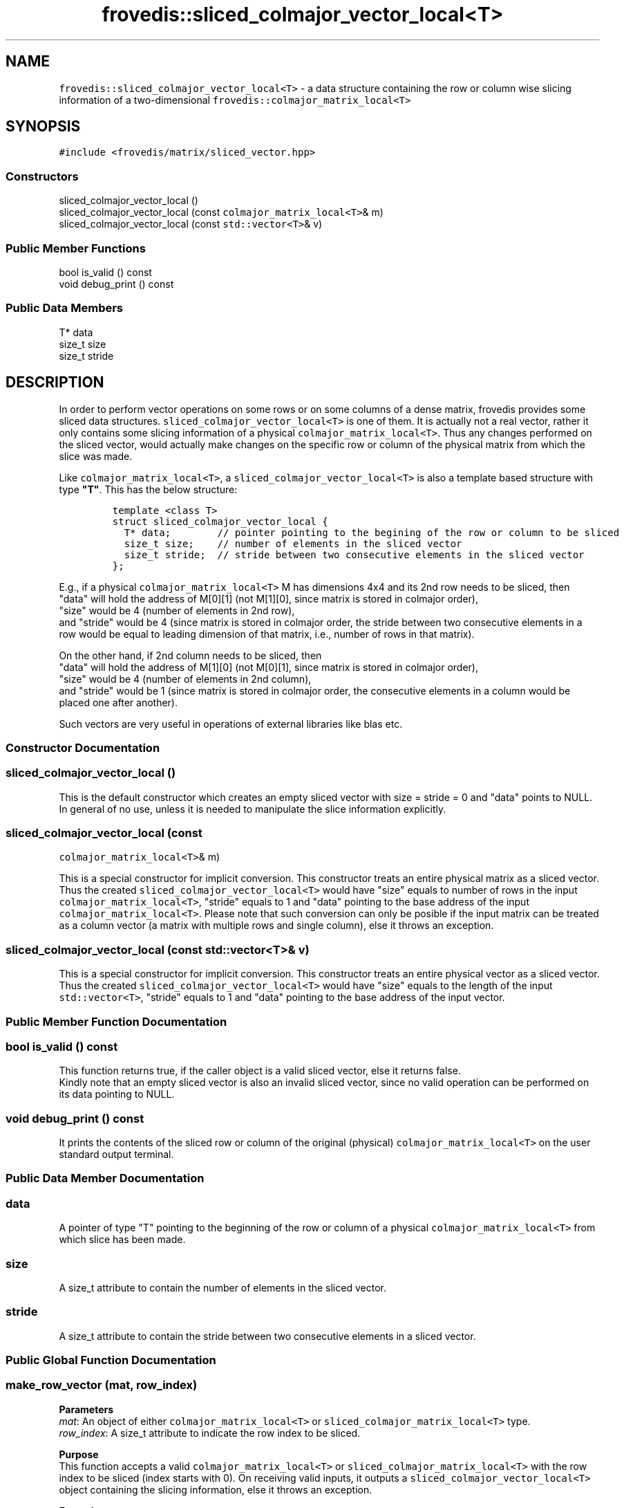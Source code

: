 .TH "frovedis::sliced_colmajor_vector_local<T>" "" "" "" ""
.SH NAME
.PP
\f[C]frovedis::sliced_colmajor_vector_local<T>\f[] \- a data structure
containing the row or column wise slicing information of a
two\-dimensional \f[C]frovedis::colmajor_matrix_local<T>\f[]
.SH SYNOPSIS
.PP
\f[C]#include\ <frovedis/matrix/sliced_vector.hpp>\f[]
.SS Constructors
.PP
sliced_colmajor_vector_local ()
.PD 0
.P
.PD
sliced_colmajor_vector_local (const \f[C]colmajor_matrix_local<T>\f[]&
m)
.PD 0
.P
.PD
sliced_colmajor_vector_local (const \f[C]std::vector<T>\f[]& v)
.SS Public Member Functions
.PP
bool is_valid () const
.PD 0
.P
.PD
void debug_print () const
.SS Public Data Members
.PP
T* data
.PD 0
.P
.PD
size_t size
.PD 0
.P
.PD
size_t stride
.SH DESCRIPTION
.PP
In order to perform vector operations on some rows or on some columns of
a dense matrix, frovedis provides some sliced data structures.
\f[C]sliced_colmajor_vector_local<T>\f[] is one of them.
It is actually not a real vector, rather it only contains some slicing
information of a physical \f[C]colmajor_matrix_local<T>\f[].
Thus any changes performed on the sliced vector, would actually make
changes on the specific row or column of the physical matrix from which
the slice was made.
.PP
Like \f[C]colmajor_matrix_local<T>\f[], a
\f[C]sliced_colmajor_vector_local<T>\f[] is also a template based
structure with type \f[B]"T"\f[].
This has the below structure:
.IP
.nf
\f[C]
template\ <class\ T>
struct\ sliced_colmajor_vector_local\ {
\ \ T*\ data;\ \ \ \ \ \ \ \ //\ pointer\ pointing\ to\ the\ begining\ of\ the\ row\ or\ column\ to\ be\ sliced
\ \ size_t\ size;\ \ \ \ //\ number\ of\ elements\ in\ the\ sliced\ vector
\ \ size_t\ stride;\ \ //\ stride\ between\ two\ consecutive\ elements\ in\ the\ sliced\ vector
};
\f[]
.fi
.PP
E.g., if a physical \f[C]colmajor_matrix_local<T>\f[] M has dimensions
4x4 and its 2nd row needs to be sliced, then
.PD 0
.P
.PD
"data" will hold the address of M[0][1] (not M[1][0], since matrix is
stored in colmajor order),
.PD 0
.P
.PD
"size" would be 4 (number of elements in 2nd row),
.PD 0
.P
.PD
and "stride" would be 4 (since matrix is stored in colmajor order, the
stride between two consecutive elements in a row would be equal to
leading dimension of that matrix, i.e., number of rows in that matrix).
.PP
On the other hand, if 2nd column needs to be sliced, then
.PD 0
.P
.PD
"data" will hold the address of M[1][0] (not M[0][1], since matrix is
stored in colmajor order),
.PD 0
.P
.PD
"size" would be 4 (number of elements in 2nd column),
.PD 0
.P
.PD
and "stride" would be 1 (since matrix is stored in colmajor order, the
consecutive elements in a column would be placed one after another).
.PP
Such vectors are very useful in operations of external libraries like
blas etc.
.SS Constructor Documentation
.SS sliced_colmajor_vector_local ()
.PP
This is the default constructor which creates an empty sliced vector
with size = stride = 0 and "data" points to NULL.
In general of no use, unless it is needed to manipulate the slice
information explicitly.
.SS sliced_colmajor_vector_local (const
\f[C]colmajor_matrix_local<T>\f[]& m)
.PP
This is a special constructor for implicit conversion.
This constructor treats an entire physical matrix as a sliced vector.
Thus the created \f[C]sliced_colmajor_vector_local<T>\f[] would have
"size" equals to number of rows in the input
\f[C]colmajor_matrix_local<T>\f[], "stride" equals to 1 and "data"
pointing to the base address of the input
\f[C]colmajor_matrix_local<T>\f[].
Please note that such conversion can only be posible if the input matrix
can be treated as a column vector (a matrix with multiple rows and
single column), else it throws an exception.
.SS sliced_colmajor_vector_local (const \f[C]std::vector<T>\f[]& v)
.PP
This is a special constructor for implicit conversion.
This constructor treats an entire physical vector as a sliced vector.
Thus the created \f[C]sliced_colmajor_vector_local<T>\f[] would have
"size" equals to the length of the input \f[C]std::vector<T>\f[],
"stride" equals to 1 and "data" pointing to the base address of the
input vector.
.SS Public Member Function Documentation
.SS bool is_valid () const
.PP
This function returns true, if the caller object is a valid sliced
vector, else it returns false.
.PD 0
.P
.PD
Kindly note that an empty sliced vector is also an invalid sliced
vector, since no valid operation can be performed on its data pointing
to NULL.
.SS void debug_print () const
.PP
It prints the contents of the sliced row or column of the original
(physical) \f[C]colmajor_matrix_local<T>\f[] on the user standard output
terminal.
.SS Public Data Member Documentation
.SS data
.PP
A pointer of type "T" pointing to the beginning of the row or column of
a physical \f[C]colmajor_matrix_local<T>\f[] from which slice has been
made.
.SS size
.PP
A size_t attribute to contain the number of elements in the sliced
vector.
.SS stride
.PP
A size_t attribute to contain the stride between two consecutive
elements in a sliced vector.
.SS Public Global Function Documentation
.SS make_row_vector (mat, row_index)
.PP
\f[B]Parameters\f[]
.PD 0
.P
.PD
\f[I]mat\f[]: An object of either \f[C]colmajor_matrix_local<T>\f[] or
\f[C]sliced_colmajor_matrix_local<T>\f[] type.
.PD 0
.P
.PD
\f[I]row_index\f[]: A size_t attribute to indicate the row index to be
sliced.
.PP
\f[B]Purpose\f[]
.PD 0
.P
.PD
This function accepts a valid \f[C]colmajor_matrix_local<T>\f[] or
\f[C]sliced_colmajor_matrix_local<T>\f[] with the row index to be sliced
(index starts with 0).
On receiving valid inputs, it outputs a
\f[C]sliced_colmajor_vector_local<T>\f[] object containing the slicing
information, else it throws an exception.
.PP
\f[B]Example\f[]:
.PD 0
.P
.PD
If a physical \f[C]colmajor_matrix_local<T>\f[] "mat" has the dimensions
4x4 and its 2nd row needs to be sliced, then this function should be
called like:
.IP
.nf
\f[C]
auto\ rvec\ =\ make_row_vector(mat,1);\ //\ row\ index\ of\ second\ row\ is\ 1\ \ \ 

Input\ (mat):\ \ \ \ \ \ \ \ Output\ (rvec):
\-\-\-\-\-\-\-\-\-\-\-\-\ \ \ \ \ \ \ \ \-\-\-\-\-\-\-\-\-\-\-\-\-\-
1\ 2\ 3\ 4\ \ \ \ \ \ \ =>\ \ \ \ 5\ 6\ 7\ 8
5\ 6\ 7\ 8\ \ \ \ \ \ \ \ \ \ \ 
8\ 7\ 6\ 5\ \ \ \ \ \ \ \ \ \ \ \ \ 
4\ 3\ 2\ 1
\f[]
.fi
.PP
Now if it is needed to slice the 2nd row from its 4th block
(sub\-matrix), then the operations can be performed as per the code
below:
.IP
.nf
\f[C]
auto\ smat\ \ \ =\ make_sliced_colmajor_matrix_local(mat,2,2,2,2);
auto\ s_rvec\ =\ make_row_vector(smat,1);
\f[]
.fi
.PP
First the original matrix needs to be sliced to get its 4th block (3rd
row and 3rd column till 4th row and 4th column) and then 2nd row is to
be sliced from the sub\-matrix.
.PP
Kindly note that 2nd row of "smat" is actually the 4th row of the
physical matrix "mat", but this function takes care of it internally.
Thus user only needs to take care of the index of the input sliced
matrix, not the actual physical matrix.
.IP
.nf
\f[C]
Input\ (mat):\ \ \ \ \ \ \ Output\ (smat):\ \ \ \ \ \ Output\ (s_rvec):
\-\-\-\-\-\-\-\-\-\-\-\-\-\ \ \ \ \ \ \-\-\-\-\-\-\-\-\-\-\-\-\-\-\ \ \ \ \ \ \-\-\-\-\-\-\-\-\-\-\-\-\-\-\-\-
1\ 2\ 3\ 4\ \ \ \ \ \ \ \ \ \ \ \ 6\ 5\ \ \ \ \ \ \ \ \ \ \ \ \ =>\ \ 2\ 1
5\ 6\ 7\ 8\ \ \ \ \ \ \ =>\ \ \ 2\ 1
8\ 7\ 6\ 5\ \ \ \ \ \ \ \ \ \ \ \ \ \ \ \ 
4\ 3\ 2\ 1
\f[]
.fi
.PP
\f[B]Return Value\f[]
.PD 0
.P
.PD
On success, this function returns the sliced row vector of the type
\f[C]sliced_colmajor_vector_local<T>\f[].
Otherwise it throws an exception.
.SS make_col_vector (mat, col_index)
.PP
\f[B]Parameters\f[]
.PD 0
.P
.PD
\f[I]mat\f[]: An object of either \f[C]colmajor_matrix_local<T>\f[] or
\f[C]sliced_colmajor_matrix_local<T>\f[] type.
.PD 0
.P
.PD
\f[I]col_index\f[]: A size_t attribute to indicate the column index
needs to be sliced.
.PP
\f[B]Purpose\f[]
.PD 0
.P
.PD
This function accepts a valid \f[C]colmajor_matrix_local<T>\f[] or
\f[C]sliced_colmajor_matrix_local<T>\f[] with the column index to be
sliced (index starts with 0).
On receiving the valid inputs, it outputs a
\f[C]sliced_colmajor_vector_local<T>\f[] object containing the slicing
information, else it throws an exception.
.PP
\f[B]Example\f[]:
.PD 0
.P
.PD
If a physical \f[C]colmajor_matrix_local<T>\f[] "mat" has the dimensions
4x4 and its 2nd column needs to be sliced, then this function should be
called like:
.IP
.nf
\f[C]
auto\ cvec\ =\ make_col_vector(mat,1);\ //\ column\ index\ of\ second\ column\ is\ 1

Input\ (mat):\ \ \ \ \ \ \ \ Output\ (cvec):
\-\-\-\-\-\-\-\-\-\-\-\-\ \ \ \ \ \ \ \ \-\-\-\-\-\-\-\-\-\-\-\-\-\-
1\ 2\ 3\ 4\ \ \ \ \ \ \ =>\ \ \ \ 2\ 6\ 7\ 3
5\ 6\ 7\ 8
8\ 7\ 6\ 5
4\ 3\ 2\ 1
\f[]
.fi
.PP
Now if it is needed to slice the 2nd column from its 4th block
(sub\-matrix), then the operations can be performed as per the code
below:
.IP
.nf
\f[C]
auto\ smat\ \ \ =\ make_sliced_colmajor_matrix_local(mat,2,2,2,2);
auto\ s_cvec\ =\ make_col_vector(smat,1);
\f[]
.fi
.PP
First the original matrix needs to be sliced to get its 4th block (3rd
row and 3rd column till 4th row and 4th column) and then 2nd column is
to be sliced from the sub\-matrix.
.PP
Kindly note that 2nd column of "smat" is actually the 4th column of the
physical matrix "mat", but this function takes care of it internally.
Thus user only needs to take care of the index of the input sliced
matrix, not the actual physical matrix.
.IP
.nf
\f[C]
Input\ (mat):\ \ \ \ \ \ \ Output\ (smat):\ \ \ \ \ \ Output\ (s_cvec):
\-\-\-\-\-\-\-\-\-\-\-\-\-\ \ \ \ \ \ \-\-\-\-\-\-\-\-\-\-\-\-\-\-\ \ \ \ \ \ \-\-\-\-\-\-\-\-\-\-\-\-\-\-\-\-
1\ 2\ 3\ 4\ \ \ \ \ \ \ \ \ \ \ \ 6\ 5\ \ \ \ \ \ \ \ \ \ \ \ \ =>\ \ 5\ 1
5\ 6\ 7\ 8\ \ \ \ \ \ \ =>\ \ \ 2\ 1
8\ 7\ 6\ 5
4\ 3\ 2\ 1
\f[]
.fi
.PP
\f[B]Return Value\f[]
.PD 0
.P
.PD
On success, it returns the sliced column vector of the type
\f[C]sliced_colmajor_vector_local<T>\f[].
Otherwise it throws an exception.
.SH SEE ALSO
.PP
colmajor_matrix, sliced_colmajor_matrix_local
